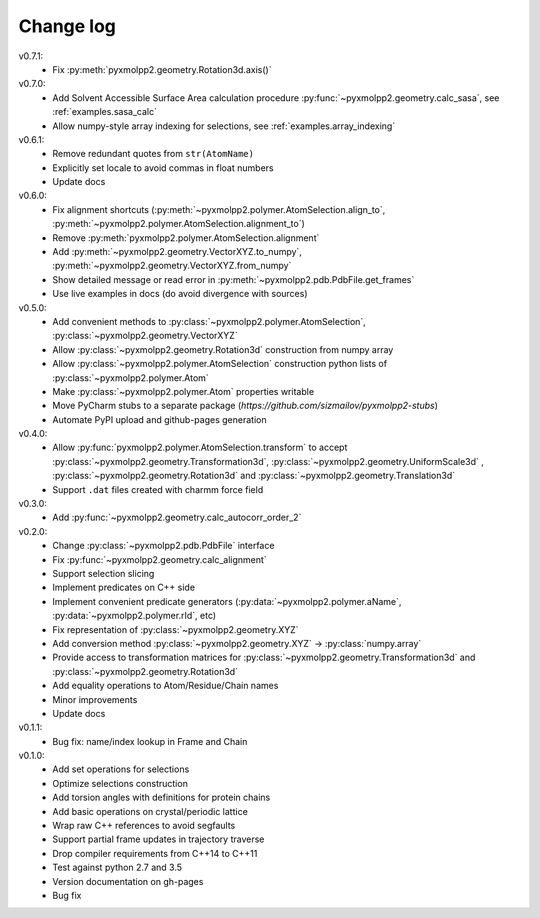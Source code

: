 ----------
Change log
----------

v0.7.1:
  - Fix :py:meth:`pyxmolpp2.geometry.Rotation3d.axis()`
v0.7.0:
  - Add Solvent Accessible Surface Area calculation procedure :py:func:`~pyxmolpp2.geometry.calc_sasa`, see :ref:`examples.sasa_calc`
  - Allow numpy-style array indexing for selections, see :ref:`examples.array_indexing`

v0.6.1:
  - Remove redundant quotes from ``str(AtomName)``
  - Explicitly set locale to avoid commas in float numbers
  - Update docs
v0.6.0:
  - Fix alignment shortcuts (:py:meth:`~pyxmolpp2.polymer.AtomSelection.align_to`, :py:meth:`~pyxmolpp2.polymer.AtomSelection.alignment_to`)
  - Remove :py:meth:`pyxmolpp2.polymer.AtomSelection.alignment`
  - Add :py:meth:`~pyxmolpp2.geometry.VectorXYZ.to_numpy`, :py:meth:`~pyxmolpp2.geometry.VectorXYZ.from_numpy`
  - Show detailed message or read error in :py:meth:`~pyxmolpp2.pdb.PdbFile.get_frames`
  - Use live examples in docs (do avoid divergence with sources)
v0.5.0:
  - Add convenient methods to :py:class:`~pyxmolpp2.polymer.AtomSelection`, :py:class:`~pyxmolpp2.geometry.VectorXYZ`
  - Allow :py:class:`~pyxmolpp2.geometry.Rotation3d` construction from numpy array
  - Allow :py:class:`~pyxmolpp2.polymer.AtomSelection` construction python lists of :py:class:`~pyxmolpp2.polymer.Atom`
  - Make :py:class:`~pyxmolpp2.polymer.Atom` properties writable
  - Move PyCharm stubs to a separate package (`https://github.com/sizmailov/pyxmolpp2-stubs`)
  - Automate PyPI upload and github-pages generation
v0.4.0:
  - Allow :py:func:`pyxmolpp2.polymer.AtomSelection.transform` to accept :py:class:`~pyxmolpp2.geometry.Transformation3d`, :py:class:`~pyxmolpp2.geometry.UniformScale3d` ,
    :py:class:`~pyxmolpp2.geometry.Rotation3d` and :py:class:`~pyxmolpp2.geometry.Translation3d`
  - Support ``.dat`` files created with charmm force field
v0.3.0:
  - Add :py:func:`~pyxmolpp2.geometry.calc_autocorr_order_2`

v0.2.0:
  - Change :py:class:`~pyxmolpp2.pdb.PdbFile` interface
  - Fix :py:func:`~pyxmolpp2.geometry.calc_alignment`
  - Support selection slicing
  - Implement predicates on C++ side
  - Implement convenient predicate generators (:py:data:`~pyxmolpp2.polymer.aName`, :py:data:`~pyxmolpp2.polymer.rId`, etc)
  - Fix representation of :py:class:`~pyxmolpp2.geometry.XYZ`
  - Add conversion method :py:class:`~pyxmolpp2.geometry.XYZ` -> :py:class:`numpy.array`
  - Provide access to transformation matrices for :py:class:`~pyxmolpp2.geometry.Transformation3d` and :py:class:`~pyxmolpp2.geometry.Rotation3d`
  - Add equality operations to Atom/Residue/Chain names
  - Minor improvements
  - Update docs


v0.1.1:
  - Bug fix: name/index lookup in Frame and Chain

v0.1.0:
  - Add set operations for selections
  - Optimize selections construction
  - Add torsion angles with definitions for protein chains
  - Add basic operations on crystal/periodic lattice
  - Wrap raw C++ references to avoid segfaults
  - Support partial frame updates in trajectory traverse
  - Drop compiler requirements from C++14 to C++11
  - Test against python 2.7 and 3.5
  - Version documentation on gh-pages
  - Bug fix
